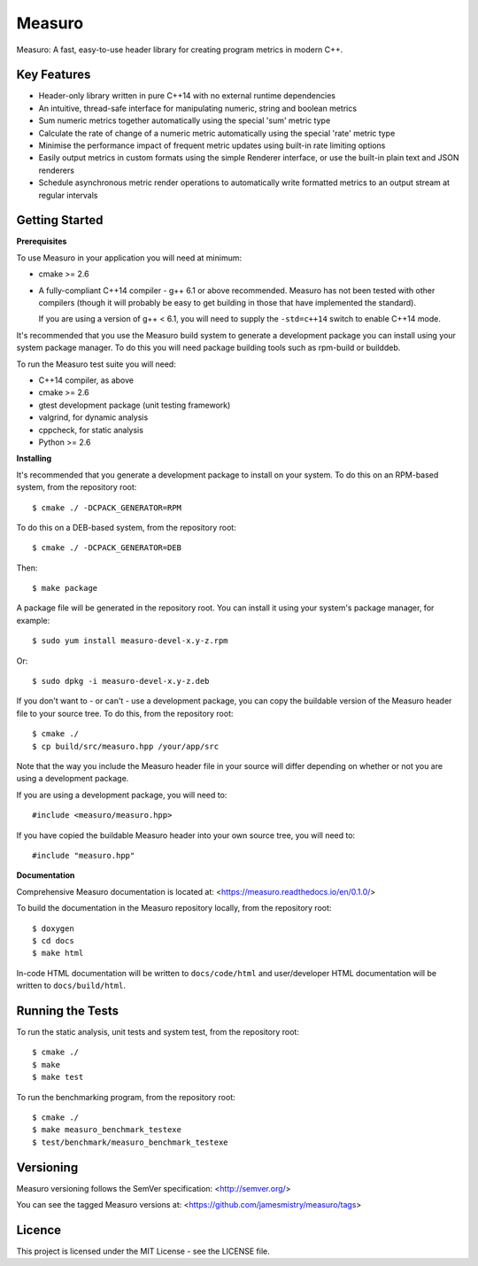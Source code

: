 Measuro
=======

Measuro: A fast, easy-to-use header library for creating program metrics in 
modern C++.

Key Features
------------

- Header-only library written in pure C++14 with no external runtime 
  dependencies
- An intuitive, thread-safe interface for manipulating numeric, string and 
  boolean metrics
- Sum numeric metrics together automatically using the special 'sum' metric 
  type
- Calculate the rate of change of a numeric metric automatically using the 
  special 'rate' metric type
- Minimise the performance impact of frequent metric updates using built-in 
  rate limiting options
- Easily output metrics in custom formats using the simple Renderer interface,
  or use the built-in plain text and JSON renderers
- Schedule asynchronous metric render operations to automatically write 
  formatted metrics to an output stream at regular intervals

Getting Started
---------------

**Prerequisites**

To use Measuro in your application you will need at minimum:

- cmake >= 2.6
- A fully-compliant C++14 compiler - g++ 6.1 or above recommended. Measuro has 
  not been tested with other compilers (though it will probably be easy to get 
  building in those that have implemented the standard).

  If you are using a version of g++ < 6.1, you will need to supply the 
  ``-std=c++14`` switch to enable C++14 mode.

It's recommended that you use the Measuro build system to generate a 
development package you can install using your system package manager. To do 
this you will need package building tools such as rpm-build or builddeb.

To run the Measuro test suite you will need:

- C++14 compiler, as above
- cmake >= 2.6
- gtest development package (unit testing framework)
- valgrind, for dynamic analysis
- cppcheck, for static analysis
- Python >= 2.6

**Installing**

It's recommended that you generate a development package to install on your 
system. To do this on an RPM-based system, from the repository root::

    $ cmake ./ -DCPACK_GENERATOR=RPM

To do this on a DEB-based system, from the repository root::

    $ cmake ./ -DCPACK_GENERATOR=DEB

Then::

    $ make package

A package file will be generated in the repository root. You can install it
using your system's package manager, for example::

    $ sudo yum install measuro-devel-x.y-z.rpm

Or::

    $ sudo dpkg -i measuro-devel-x.y-z.deb

If you don't want to - or can't - use a development package, you can copy the 
buildable version of the Measuro header file to your source tree. To do this,
from the repository root::

    $ cmake ./
    $ cp build/src/measuro.hpp /your/app/src

Note that the way you include the Measuro header file in your source will 
differ depending on whether or not you are using a development package. 

If you are using a development package, you will need to::

    #include <measuro/measuro.hpp>

If you have copied the buildable Measuro header into your own source tree, you
will need to::

    #include "measuro.hpp"

**Documentation**

Comprehensive Measuro documentation is located at: 
<https://measuro.readthedocs.io/en/0.1.0/>

To build the documentation in the Measuro repository locally, from the 
repository root::

    $ doxygen
    $ cd docs
    $ make html

In-code HTML documentation will be written to ``docs/code/html`` and 
user/developer HTML documentation will be written to ``docs/build/html``.

Running the Tests
-----------------

To run the static analysis, unit tests and system test, from the 
repository root::

    $ cmake ./
    $ make
    $ make test

To run the benchmarking program, from the repository root::

    $ cmake ./
    $ make measuro_benchmark_testexe
    $ test/benchmark/measuro_benchmark_testexe

Versioning
----------

Measuro versioning follows the SemVer specification: <http://semver.org/>

You can see the tagged Measuro versions at:
<https://github.com/jamesmistry/measuro/tags>

Licence
-------

This project is licensed under the MIT License - see the LICENSE file.

